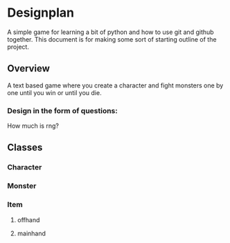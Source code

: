 * Designplan
A simple game for learning a bit of python and how to use git and github together. This document is for making some sort of starting outline of the project.
** Overview
A text based game where you create a character and fight monsters one by one until you win or until you die. 
*** Design in the form of questions:
How much is rng?
** Classes
*** Character
*** Monster
*** Item
**** offhand
**** mainhand